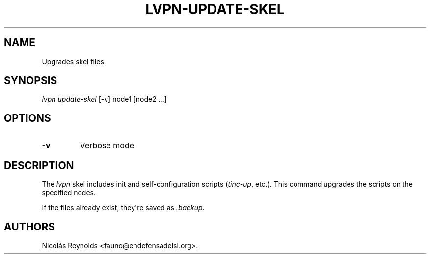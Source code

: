 .TH LVPN\-UPDATE\-SKEL 1 "2013" "Manual de LibreVPN" "lvpn"
.SH NAME
.PP
Upgrades skel files
.SH SYNOPSIS
.PP
\f[I]lvpn update\-skel\f[] [\-v] node1 [node2 ...]
.SH OPTIONS
.TP
.B \-v
Verbose mode
.RS
.RE
.SH DESCRIPTION
.PP
The \f[I]lvpn\f[] skel includes init and self\-configuration scripts
(\f[I]tinc\-up\f[], etc.).
This command upgrades the scripts on the specified nodes.
.PP
If the files already exist, they\[aq]re saved as \f[I]\&.backup\f[].
.SH AUTHORS
Nicolás Reynolds <fauno@endefensadelsl.org>.
